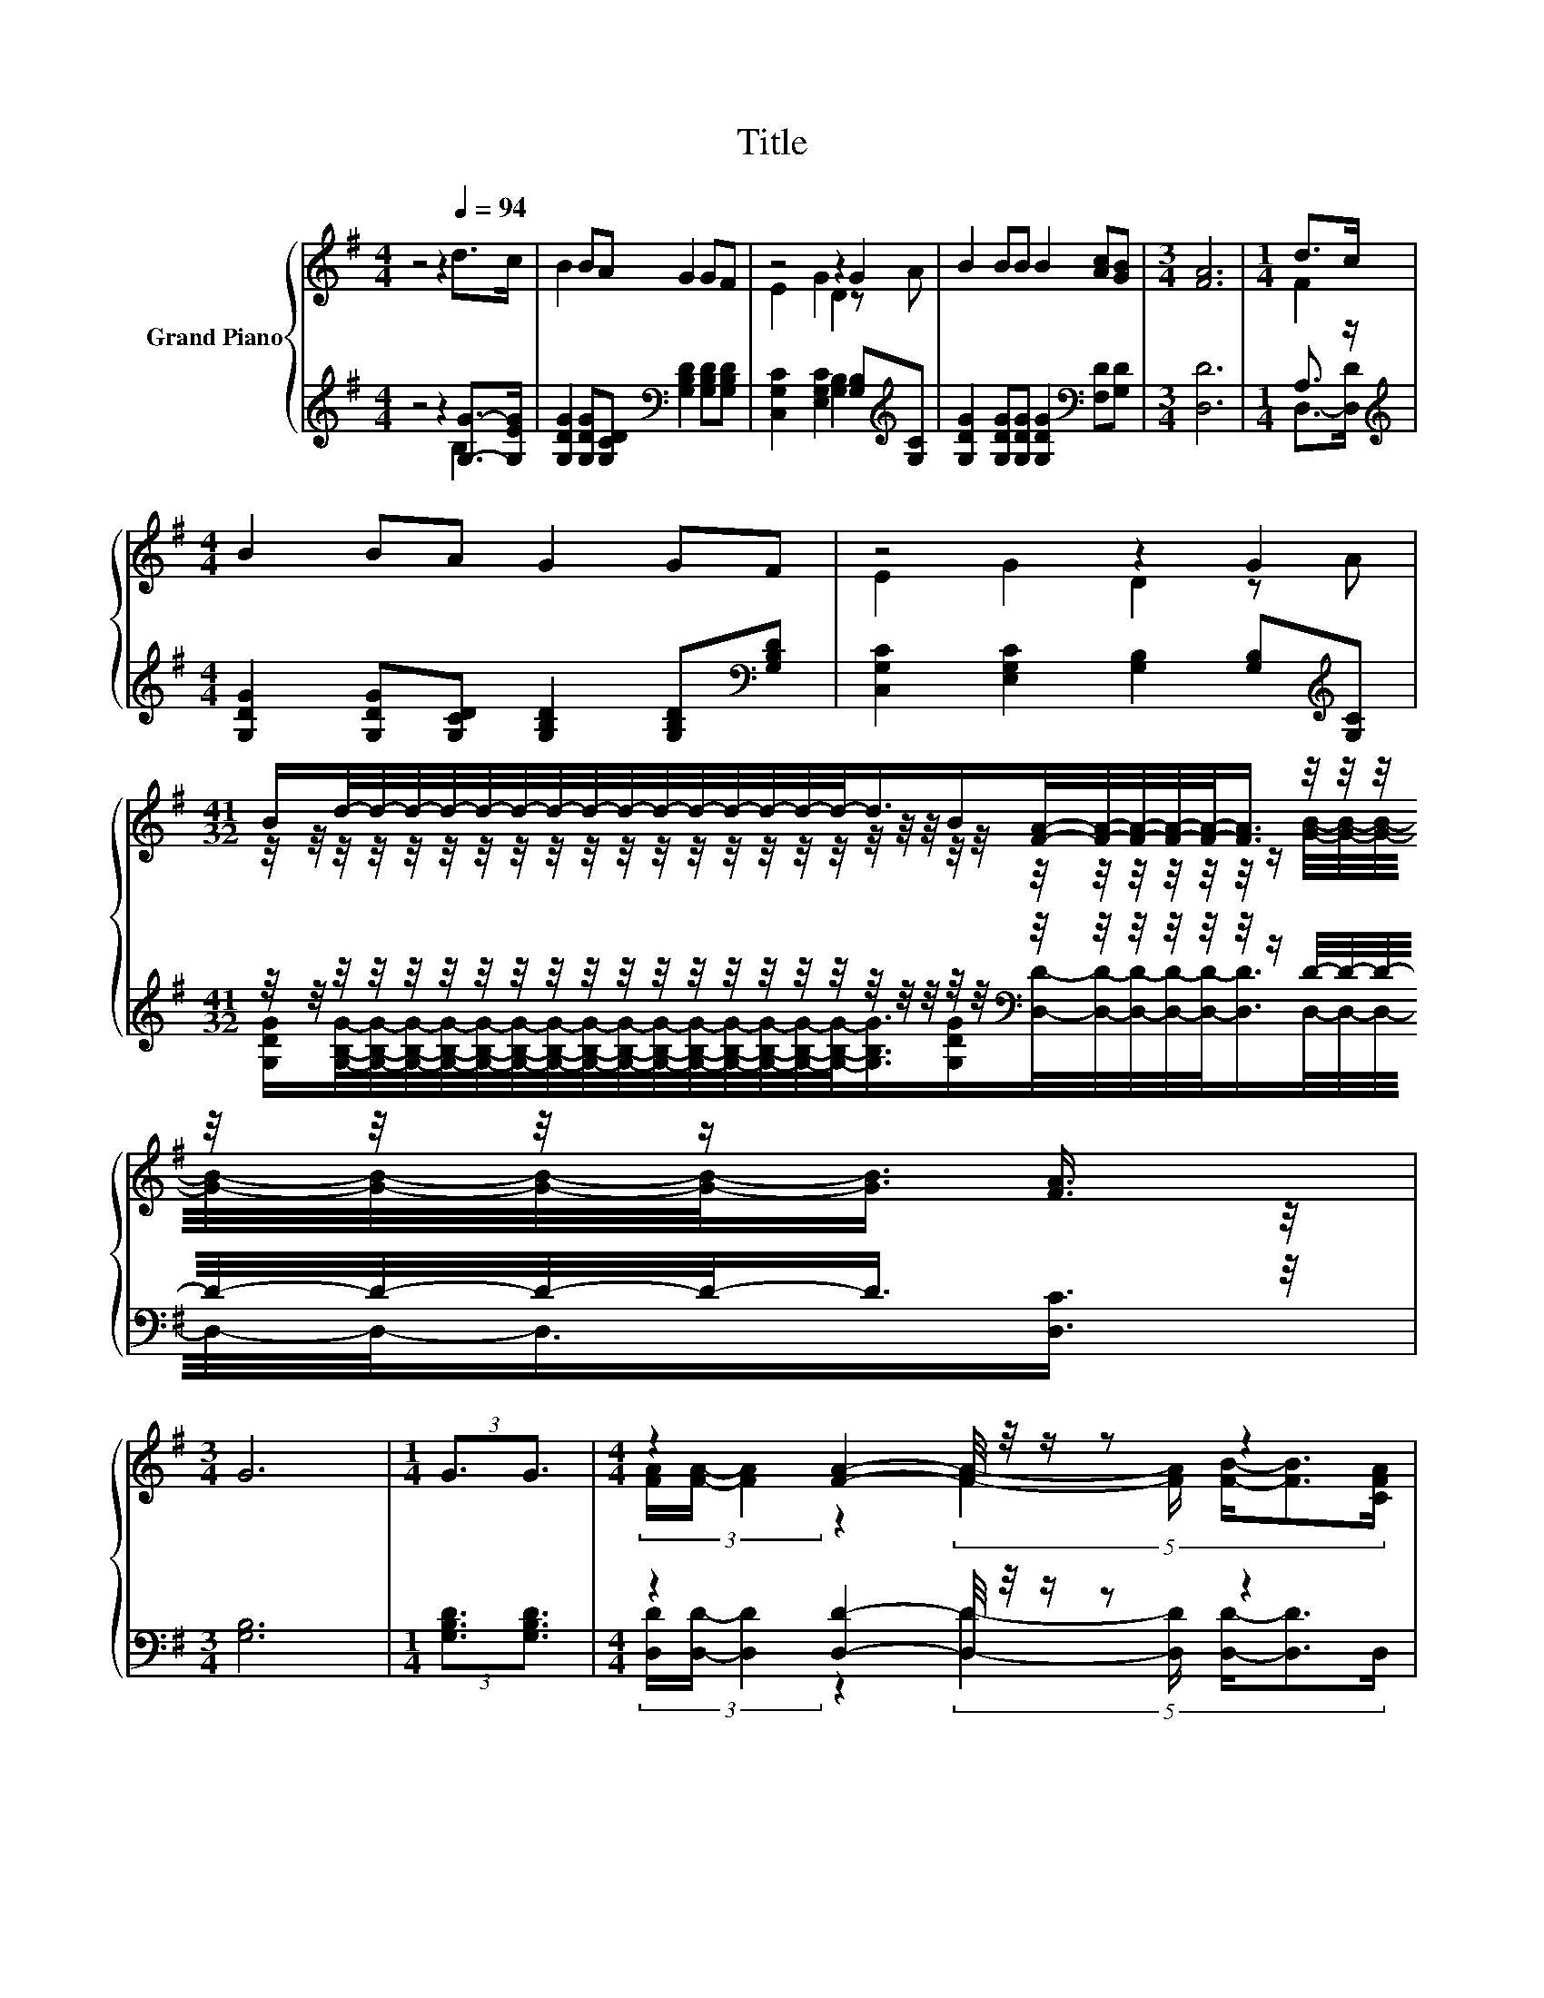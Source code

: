 X:1
T:Title
%%score { ( 1 4 6 ) | ( 2 3 5 ) }
L:1/8
M:4/4
K:G
V:1 treble nm="Grand Piano"
V:4 treble 
V:6 treble 
V:2 treble 
V:3 treble 
V:5 treble 
V:1
 z4 z2[Q:1/4=94] d>c | B2 BA G2 GF | z4 z2 G2 | B2 BB B2 [Ac][GB] |[M:3/4] [FA]6 |[M:1/4] d>c | %6
[M:4/4] B2 BA G2 GF | z4 z2 G2 | %8
[M:41/32] B/d/4-d/4-d/4-d/4-d/4-d/4-d/4-d/4-d/4-d/4-d/4-d/4-d/4-d/4-d/-<d/B/[FA]/4-[FA]/4-[FA]/4-[FA]/4-[FA]/-<[FA]/ z/4 z/4 z/4 z/4 z/4 z/4 z/ [FA]3/4 | %9
[M:3/4] G6 |[M:1/4] (3:2:2G3/2G3/2 |[M:4/4] z2 [FA]2- [FA]/4 z/4 z/ z z2 | %12
 [B,D]2- [B,D]/4 z/4 z/ z (5:4:4D2- D/ GG3/2 | (9:8:8c/c3/2 c2- c/ B/-B3/2A3/2G | %14
[M:3/4] (3[DFd-]3 [Gd-]3 [Fd]3 |[M:1/4] (3:2:2B2 c |[M:4/4] (9:8:7d2 d3/2c B/-B3/2B3/2A | %17
[M:9/8] z3 z d2- d-d/4 z/4 z/ A- | %18
[M:41/32] A/4 z/4 d/4-d/4-d/4-d/4-d/4-d/4-d/4-d/4-d/4-d/4-d/4-d/4-d/4-d/4-d/4-d/-<d/ z/4 F/4-F/4-F/4-F/4-F/-<F/F/4-F/4-F/4-F/4-F/-<F/ z/4 z/ | %19
[M:3/4] [G,B,DG]6 |] %20
V:2
 z4 z2 [G,G]->[G,EG] | [G,DG]2 [G,DG][G,CD][K:bass] [G,B,D]2 [G,B,D][G,B,D] | %2
 [C,G,C]2 [E,G,C]2 [G,B,]2 [G,B,][K:treble][G,C] | %3
 [G,DG]2 [G,DG][G,DG] [G,DG]2[K:bass] [F,D][G,D] |[M:3/4] [D,D]6 |[M:1/4] A,3/2 z/ | %6
[M:4/4][K:treble] [G,DG]2 [G,DG][G,CD] [G,B,D]2 [G,B,D][K:bass][G,B,D] | %7
 [C,G,C]2 [E,G,C]2 [G,B,]2 [G,B,][K:treble][G,C] | %8
[M:41/32] z/4 z/4 z/4 z/4 z/4 z/4 z/4 z/4 z/4 z/4 z/4 z/4 z/4 z/4 z/4 z/4 z/4 z/4 z/4 z/4 z/4 z/4[K:bass] z/4 z/4 z/4 z/4 z/4 z/4 z/ D/4-D/4-D/4-D/4-D/4-D/4-D/-<D/ z/4 | %9
[M:3/4] [G,B,]6 |[M:1/4] (3:2:2[G,B,D]3/2[G,B,D]3/2 |[M:4/4] z2 [D,D]2- [D,D]/4 z/4 z/ z z2 | %12
 z2 C2- C/4 z/4 z/ z z2[K:treble] | %13
 (9:8:8[G,EG]/[G,EG]3/2 [G,EG]2- [G,EG]/ [G,DG]/-[G,DG]3/2[F,D]3/2[K:bass][E,^C] | %14
[M:3/4] (3z3 B,3 C3 |[M:1/4][K:treble] (3:2:2[G,-DG-]2 [G,CG] | %16
[M:4/4] (9:8:7[G,B,G]2 [G,B,G]3/2[G,EG] [G,DG]/-[G,DG]3/2[G,DG]3/2[G,B,=F] | %17
[M:9/8][K:bass] z3[K:treble] z G2- G-G/4 z/4 z/ z |[M:41/32] z41/4[K:bass] |[M:3/4] G,,6 |] %20
V:3
 z4 z2 B,2 | x4[K:bass] x4 | x7[K:treble] x | x6[K:bass] x2 |[M:3/4] x6 |[M:1/4] D,->[D,D] | %6
[M:4/4][K:treble] x7[K:bass] x | x7[K:treble] x | %8
[M:41/32] [G,DG]/[G,B,G]/4-[G,B,G]/4-[G,B,G]/4-[G,B,G]/4-[G,B,G]/4-[G,B,G]/4-[G,B,G]/4-[G,B,G]/4-[G,B,G]/4-[G,B,G]/4-[G,B,G]/4-[G,B,G]/4-[G,B,G]/4-[G,B,G]/4-[G,B,G]/-<[G,B,G]/[G,DG]/[K:bass][D,D]/4-[D,D]/4-[D,D]/4-[D,D]/4-[D,D]/-<[D,D]/D,/4-D,/4-D,/4-D,/4-D,/-<D,/[D,C]3/4 | %9
[M:3/4] x6 |[M:1/4] x2 |[M:4/4] (3[D,D]/[D,D]/- [D,D]2 z2 (5:4:5[D,D]2- [D,D]/ [D,D]/-[D,D]3/2D,/ | %12
 z4 (5:4:4B,2- B,/ [G,B,D][K:treble][G,B,D]3/2 | x185/32[K:bass] x2 |[M:3/4] D,6 | %15
[M:1/4][K:treble] x2 |[M:4/4] x8 | %17
[M:9/8][K:bass] z2[K:treble] [C,C]- [C,C]-[C,C]/4 z/4 z/ z z [G,D][G,D] | %18
[M:41/32] [G,G]/[G,G]/4-[G,G]/4-[G,G]/4-[G,G]/4-[G,G]/4-[G,G]/4-[G,G]/4-[G,G]/4-[G,G]/4-[G,G]/4-[G,G]/4-[G,G]/4-[G,G]/4-[G,G]/4-[G,G]/-<[G,G]/[G,DG]3/4[K:bass] z/4 z/4 z/4 z/4 z/4 z/4 z/4 z/4 z/4 z/4 z/4 z/4 z/4 z/4 z/4 z/4 z/ | %19
[M:3/4] x6 |] %20
V:4
 x8 | x8 | E2 G2 D2 z A | x8 |[M:3/4] x6 |[M:1/4] F2 |[M:4/4] x8 | E2 G2 D2 z A | %8
[M:41/32] z/4 z/4 z/4 z/4 z/4 z/4 z/4 z/4 z/4 z/4 z/4 z/4 z/4 z/4 z/4 z/4 z/4 z/4 z/4 z/4 z/4 z/4 z/4 z/4 z/4 z/4 z/4 z/4 z/ [GB]/4-[GB]/4-[GB]/4-[GB]/4-[GB]/4-[GB]/4-[GB]/-<[GB]/ z/4 | %9
[M:3/4] x6 |[M:1/4] x2 |[M:4/4] (3[FA]/[FA]/- [FA]2 z2 (5:4:5[FA]2- [FA]/ [FB]/-[FB]3/2[CFA]/ | %12
 [G,G]2- [G,EG]2- [G,-EG-]/<[G,G]/-[G,G]- [G,G]/4 z/4 z/ z | x8 |[M:3/4] x6 |[M:1/4] x2 | %16
[M:4/4] x8 |[M:9/8] z2 [EGe]- [EGe]-[EGe]/4 z/4 z/ z z G-G/4 z/4 z/ | %18
[M:41/32] B3/4 z/4 z/4 z/4 z/4 z/4 z/4 z/4 z/4 z/4 z/4 z/4 z/4 z/4 z/4 z/4 z/ B3/4 z/4 z/4 z/4 z/4 z/4 z/4 z/4 z/4 z/4 z/4 z/4 z/4 z/4 z/4 z/4 z/4 z/ | %19
[M:3/4] x6 |] %20
V:5
 x8 | x4[K:bass] x4 | x7[K:treble] x | x6[K:bass] x2 |[M:3/4] x6 |[M:1/4] x2 | %6
[M:4/4][K:treble] x7[K:bass] x | x7[K:treble] x |[M:41/32] x11/2[K:bass] x19/4 |[M:3/4] x6 | %10
[M:1/4] x2 |[M:4/4] x8 | G,,6- G,,/4 z/4 z/[K:treble] z | x185/32[K:bass] x2 |[M:3/4] x6 | %15
[M:1/4][K:treble] x2 |[M:4/4] x8 | %17
[M:9/8][K:bass] .[C,C]3[K:treble] z [G,B,D]2- [G,B,D]B,-[B,C-]/<C/- | %18
[M:41/32] [CD-]/4D/4-[B,-D]/4B,/4-B,/4-B,/4-B,/4-B,/4-B,/4-B,/4-B,/4-B,/4-B,/4-B,/4-B,/4-B,/4-B,/4-B,/-<B,/ z/4[K:bass] D,/4-D,/4-D,/4-D,/4-D,/-<D,/D,/4-D,/4-D,/4-D,/4-D,/-<D,/D,3/4 | %19
[M:3/4] x6 |] %20
V:6
 x8 | x8 | x8 | x8 |[M:3/4] x6 |[M:1/4] x2 |[M:4/4] x8 | x8 |[M:41/32] x41/4 |[M:3/4] x6 | %10
[M:1/4] x2 |[M:4/4] x8 | x8 | x8 |[M:3/4] x6 |[M:1/4] x2 |[M:4/4] x8 |[M:9/8] .[EG]3 z3 z3 | %18
[M:41/32] z/4 z/4 z/4 z/4 z/4 z/4 z/4 z/4 z/4 z/4 z/4 z/4 z/4 z/4 z/4 z/4 z/4 z/4 z/4 z/4 z/ [CA]/4-[CA]/4-[CA]/4-[CA]/4-[CA]/-<[CA]/-[CD-AB-]/4[DB]/4-[DB]/4-[DB]/4-[DB]/-<[DB]/-[C-DF-A-B]/4[CFA]/ | %19
[M:3/4] x6 |] %20

